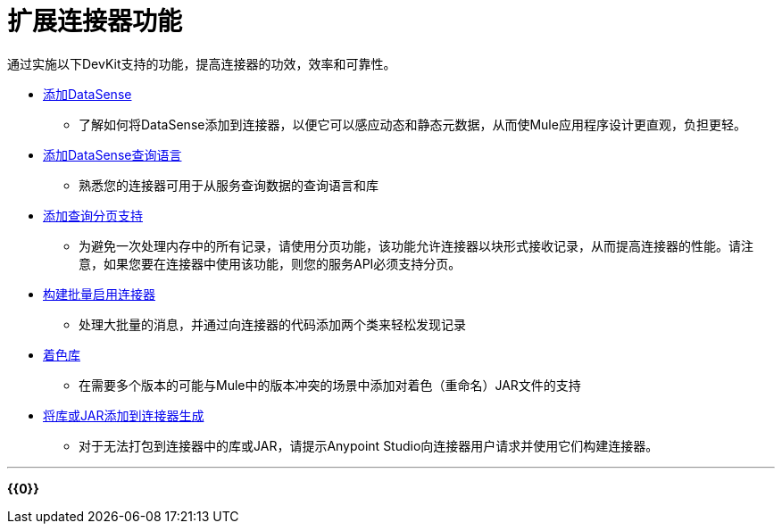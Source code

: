 = 扩展连接器功能
:keywords: devkit, extend, connector

通过实施以下DevKit支持的功能，提高连接器的功效，效率和可靠性。

*  link:/anypoint-connector-devkit/v/3.8/adding-datasense[添加DataSense]
** 了解如何将DataSense添加到连接器，以便它可以感应动态和静态元数据，从而使Mule应用程序设计更直观，负担更轻。
*  link:/anypoint-connector-devkit/v/3.8/adding-datasense-query-language[添加DataSense查询语言]
** 熟悉您的连接器可用于从服务查询数据的查询语言和库
*  link:/anypoint-connector-devkit/v/3.8/adding-query-pagination-support[添加查询分页支持]
** 为避免一次处理内存中的所有记录，请使用分页功能，该功能允许连接器以块形式接收记录，从而提高连接器的性能。请注意，如果您要在连接器中使用该功能，则您的服务API必须支持分页。
*  link:/anypoint-connector-devkit/v/3.8/building-a-batch-enabled-connector[构建批量启用连接器]
** 处理大批量的消息，并通过向连接器的代码添加两个类来轻松发现记录
*  link:/anypoint-connector-devkit/v/3.8/shading-libraries[着色库]
** 在需要多个版本的可能与Mule中的版本冲突的场景中添加对着色（重命名）JAR文件的支持
*  link:/anypoint-connector-devkit/v/3.8/adding-libraries[将库或JAR添加到连接器生成]
** 对于无法打包到连接器中的库或JAR，请提示Anypoint Studio向连接器用户请求并使用它们构建连接器。

'''''

*{{0}}*

